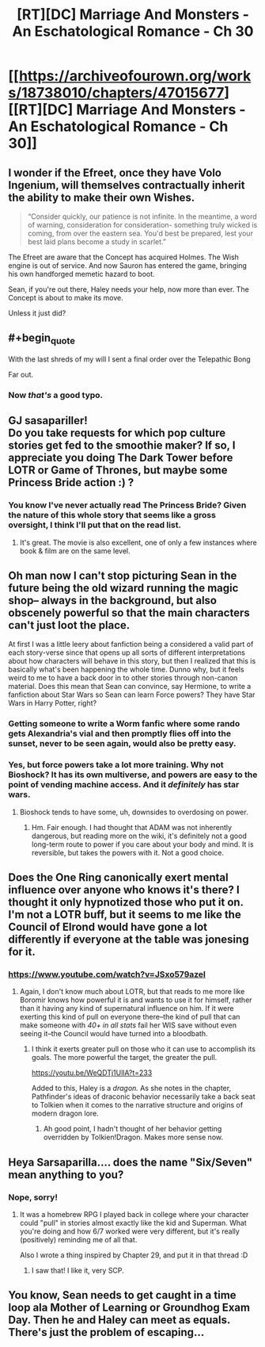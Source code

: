#+TITLE: [RT][DC] Marriage And Monsters - An Eschatological Romance - Ch 30

* [[https://archiveofourown.org/works/18738010/chapters/47015677][[RT][DC] Marriage And Monsters - An Eschatological Romance - Ch 30]]
:PROPERTIES:
:Author: FormerlySarsaparilla
:Score: 23
:DateUnix: 1563420886.0
:END:

** I wonder if the Efreet, once they have Volo Ingenium, will themselves contractually inherit the ability to make their own Wishes.

#+begin_quote
  “Consider quickly, our patience is not infinite. In the meantime, a word of warning, consideration for consideration- something truly wicked is coming, from over the eastern sea. You'd best be prepared, lest your best laid plans become a study in scarlet.”
#+end_quote

The Efreet are aware that the Concept has acquired Holmes. The Wish engine is out of service. And now Sauron has entered the game, bringing his own handforged memetic hazard to boot.

Sean, if you're out there, Haley needs your help, now more than ever. The Concept is about to make its move.

Unless it just did?
:PROPERTIES:
:Author: gryfft
:Score: 3
:DateUnix: 1563470837.0
:END:


** #+begin_quote
  With the last shreds of my will I sent a final order over the Telepathic Bong
#+end_quote

Far out.
:PROPERTIES:
:Author: gryfft
:Score: 3
:DateUnix: 1563470875.0
:END:

*** Now /that's/ a good typo.
:PROPERTIES:
:Author: FormerlySarsaparilla
:Score: 1
:DateUnix: 1563472044.0
:END:


** GJ sasapariller!\\
Do you take requests for which pop culture stories get fed to the smoothie maker? If so, I appreciate you doing The Dark Tower before LOTR or Game of Thrones, but maybe some Princess Bride action :) ?
:PROPERTIES:
:Author: ashinator92
:Score: 2
:DateUnix: 1563424243.0
:END:

*** You know I've never actually read The Princess Bride? Given the nature of this whole story that seems like a gross oversight, I think I'll put that on the read list.
:PROPERTIES:
:Author: FormerlySarsaparilla
:Score: 2
:DateUnix: 1563458655.0
:END:

**** It's great. The movie is also excellent, one of only a few instances where book & film are on the same level.
:PROPERTIES:
:Author: LazarusRises
:Score: 1
:DateUnix: 1563476749.0
:END:


** Oh man now I can't stop picturing Sean in the future being the old wizard running the magic shop-- always in the background, but also obscenely powerful so that the main characters can't just loot the place.

At first I was a little leery about fanfiction being a considered a valid part of each story-verse since that opens up all sorts of different interpretations about how characters will behave in this story, but then I realized that this is basically what's been happening the whole time. Dunno why, but it feels weird to me to have a back door in to other stories through non-canon material. Does this mean that Sean can convince, say Hermione, to write a fanfiction about Star Wars so Sean can learn Force powers? They have Star Wars in Harry Potter, right?
:PROPERTIES:
:Author: PDNeznor
:Score: 2
:DateUnix: 1563427784.0
:END:

*** Getting someone to write a Worm fanfic where some rando gets Alexandria's vial and then promptly flies off into the sunset, never to be seen again, would also be pretty easy.
:PROPERTIES:
:Author: LazarusRises
:Score: 2
:DateUnix: 1563490680.0
:END:


*** Yes, but force powers take a lot more training. Why not Bioshock? It has its own multiverse, and powers are easy to the point of vending machine access. And it /definitely/ has star wars.
:PROPERTIES:
:Author: MimicSquid
:Score: 1
:DateUnix: 1563455648.0
:END:

**** Bioshock tends to have some, uh, downsides to overdosing on power.
:PROPERTIES:
:Author: adad64
:Score: 1
:DateUnix: 1563464721.0
:END:

***** Hm. Fair enough. I had thought that ADAM was not inherently dangerous, but reading more on the wiki, it's definitely not a good long-term route to power if you care about your body and mind. It is reversible, but takes the powers with it. Not a good choice.
:PROPERTIES:
:Author: MimicSquid
:Score: 1
:DateUnix: 1563469765.0
:END:


** Does the One Ring canonically exert mental influence over anyone who knows it's there? I thought it only hypnotized those who put it on. I'm not a LOTR buff, but it seems to me like the Council of Elrond would have gone a lot differently if everyone at the table was jonesing for it.
:PROPERTIES:
:Author: LazarusRises
:Score: 2
:DateUnix: 1563476854.0
:END:

*** [[https://www.youtube.com/watch?v=JSxo579azeI]]
:PROPERTIES:
:Author: FormerlySarsaparilla
:Score: 1
:DateUnix: 1563478688.0
:END:

**** Again, I don't know much about LOTR, but that reads to me more like Boromir knows how powerful it is and wants to use it for himself, rather than it having any kind of supernatural influence on him. If it were exerting this kind of pull on everyone there--the kind of pull that can make someone with /40+ in all stats/ fail her WIS save without even seeing it--the Council would have turned into a bloodbath.
:PROPERTIES:
:Author: LazarusRises
:Score: 2
:DateUnix: 1563480510.0
:END:

***** I think it exerts greater pull on those who it can use to accomplish its goals. The more powerful the target, the greater the pull.

[[https://youtu.be/WeQDTj1UllA?t=233]]

Added to this, Haley is a /dragon./ As she notes in the chapter, Pathfinder's ideas of draconic behavior necessarily take a back seat to Tolkien when it comes to the narrative structure and origins of modern dragon lore.
:PROPERTIES:
:Author: gryfft
:Score: 3
:DateUnix: 1563483302.0
:END:

****** Ah good point, I hadn't thought of her behavior getting overridden by Tolkien!Dragon. Makes more sense now.
:PROPERTIES:
:Author: LazarusRises
:Score: 1
:DateUnix: 1563483571.0
:END:


** Heya Sarsaparilla.... does the name "Six/Seven" mean anything to you?
:PROPERTIES:
:Author: narfanator
:Score: 2
:DateUnix: 1563515093.0
:END:

*** Nope, sorry!
:PROPERTIES:
:Author: FormerlySarsaparilla
:Score: 1
:DateUnix: 1563543292.0
:END:

**** It was a homebrew RPG I played back in college where your character could "pull" in stories almost exactly like the kid and Superman. What you're doing and how 6/7 worked were very different, but it's really (positively) reminding me of all that.

Also I wrote a thing inspired by Chapter 29, and put it in that thread :D
:PROPERTIES:
:Author: narfanator
:Score: 2
:DateUnix: 1563558346.0
:END:

***** I saw that! I like it, very SCP.
:PROPERTIES:
:Author: FormerlySarsaparilla
:Score: 1
:DateUnix: 1563559222.0
:END:


** You know, Sean needs to get caught in a time loop ala Mother of Learning or Groundhog Exam Day. Then he and Haley can meet as equals. There's just the problem of escaping...
:PROPERTIES:
:Author: lmbfan
:Score: 2
:DateUnix: 1563658675.0
:END:
